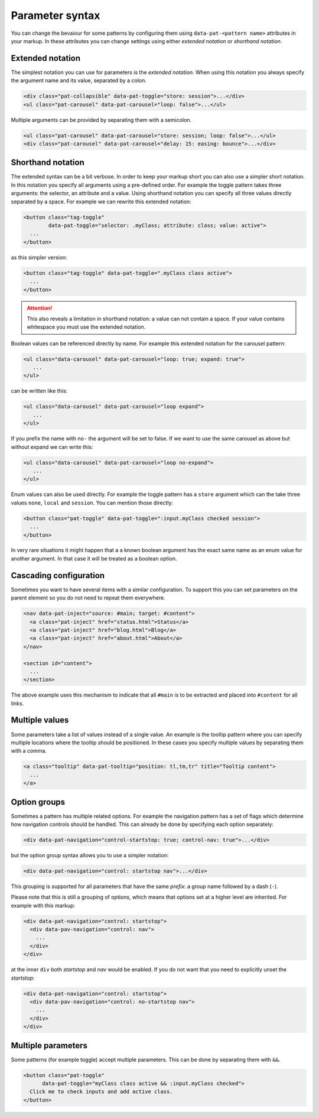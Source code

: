 Parameter syntax
================

You can change the bevaiour for some patterns by configuring them using
``data-pat-<pattern name>`` attributes in your markup. In these attributes
you can change settings using either *extended notation* or *shorthand
notation*.


Extended notation
-----------------

The simplest notation you can use for parameters is the *extended notation*.
When using this notation you always specify the argument name and its value,
separated by a colon.

.. code-block:: html

    <div class="pat-collapsible" data-pat-toggle="store: session">...</div>
    <ul class="pat-carousel" data-pat-carousel="loop: false">...</ul>

Multiple arguments can be provided by separating them with a semicolon.

.. code-block:: html

    <ul class="pat-carousel" data-pat-carousel="store: session; loop: false">...</ul>
    <div class="pat-carousel" data-pat-carousel="delay: 15: easing: bounce">...</div>


Shorthand notation
------------------

The extended syntax can be a bit verbose. In order to keep your markup short
you can also use a simpler short notation. In this notation you specify all
arguments using a pre-defined order. For example the toggle pattern takes
three arguments: the selector, an attribute and a value. Using shorthand
notation you can specify all three values directly separated by a space. For
example we can rewrite this extended notation:

.. code-block:: html

   <button class="tag-toggle"
           data-pat-toggle="selector: .myClass; attribute: class; value: active">
     ...
   </button>

as this simpler version:

.. code-block:: html

   <button class="tag-toggle" data-pat-toggle=".myClass class active">
     ...
   </button>

.. attention::

   This also reveals a limitation in shorthand notation: a value can not
   contain a space. If your value contains whitespace you must use the
   extended notation.

Boolean values can be referenced directly by name. For example this extended
notation for the carousel pattern:

.. code-block:: html

   <ul class="data-carousel" data-pat-carousel="loop: true; expand: true">
      ...
   </ul>

can be written like this:

.. code-block:: html

   <ul class="data-carousel" data-pat-carousel="loop expand">
      ...
   </ul>

If you prefix the name with ``no-`` the argument will be set to false. If we
want to use the same carousel as above but without expand we can write this:

.. code-block:: html

   <ul class="data-carousel" data-pat-carousel="loop no-expand">
      ...
   </ul>

Enum values can also be used directly. For example the toggle pattern has a
``store`` argument which can the take three values ``none``, ``local`` and
``session``. You can mention those directly:

.. code-block:: html

    <button class="pat-toggle" data-pat-toggle=":input.myClass checked session">
      ...
    </button>

In very rare situations it might happen that a a known boolean argument
has the exact same name as an enum value for another argument. In that case it
will be treated as a boolean option.


Cascading configuration
-----------------------

Sometimes you want to have several items with a similar configuration. To
support this you can set parameters on the parent element so you do not
need to repeat them everywhere.

.. code-block:: html

   <nav data-pat-inject="source: #main; target: #content">
     <a class="pat-inject" href="status.html">Status</a>
     <a class="pat-inject" href="blog.html">Blog</a>
     <a class="pat-inject" href="about.html">About</a>
   </nav>

   <section id="content">
     ...
   </section>

The above example uses this mechanism to indicate that all ``#main`` is to
be extracted and placed into ``#content`` for all links.


Multiple values
---------------

Some parameters take a list of values instead of a single value. An example is
the tooltip pattern where you can specify multiple locations where the tooltip
should be positioned. In these cases you specify multiple values by separating
them with a comma.

.. code-block:: html

  <a class="tooltip" data-pat-tooltip="position: tl,tm,tr" title="Tooltip content">
    ...
  </a>


Option groups
-------------

Sometimes a pattern has multiple related options. For example the navigation
pattern has a set of flags which determine how navigation controls should be
handled. This can already be done by specifying each option separately:

.. code-block:: html

  <div data-pat-navigation="control-startstop: true; control-nav: true">...</div>

but the option group syntax allows you to use a simpler notation:

.. code-block:: html

  <div data-pat-navigation="control: startstop nav">...</div>

This grouping is supported for all parameters that have the same *prefix*: a group
name followed by a dash (``-``).

Please note that this is still a grouping of options, which means that options
set at a higher level are inherited. For example with this markup:

.. code-block:: html

  <div data-pat-navigation="control: startstop">
    <div data-pav-navigation="control: nav">
      ...
    </div>
  </div>

at the inner ``div`` both *startstop* and *nav* would be enabled. If you do not want
that you need to explicitly unset the *startstop*:

.. code-block:: html

  <div data-pat-navigation="control: startstop">
    <div data-pav-navigation="control: no-startstop nav">
      ...
    </div>
  </div>



Multiple parameters
-------------------

Some patterns (for example toggle) accept multiple parameters. This can be
done by separating them with ``&&``.

.. code-block:: html

    <button class="pat-toggle"
          data-pat-toggle="myClass class active && :input.myClass checked">
      Click me to check inputs and add active class.
    </button>

